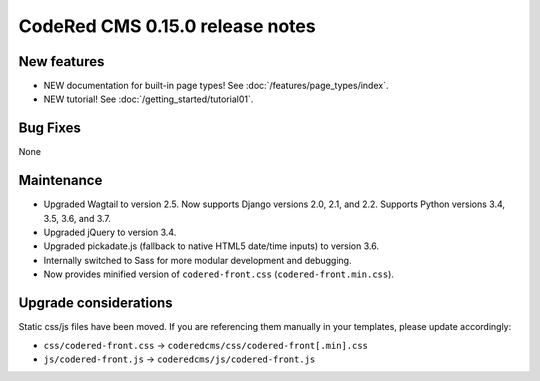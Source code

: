 CodeRed CMS 0.15.0 release notes
================================


New features
------------

* NEW documentation for built-in page types! See :doc:`/features/page_types/index`.
* NEW tutorial! See :doc:`/getting_started/tutorial01`.


Bug Fixes
---------

None


Maintenance
-----------

* Upgraded Wagtail to version 2.5. Now supports Django versions 2.0, 2.1, and 2.2.
  Supports Python versions 3.4, 3.5, 3.6, and 3.7.
* Upgraded jQuery to version 3.4.
* Upgraded pickadate.js (fallback to native HTML5 date/time inputs) to version 3.6.
* Internally switched to Sass for more modular development and debugging.
* Now provides minified version of ``codered-front.css`` (``codered-front.min.css``).


Upgrade considerations
----------------------

Static css/js files have been moved. If you are referencing them manually in your
templates, please update accordingly:

* ``css/codered-front.css`` -> ``coderedcms/css/codered-front[.min].css``
* ``js/codered-front.js`` -> ``coderedcms/js/codered-front.js``
